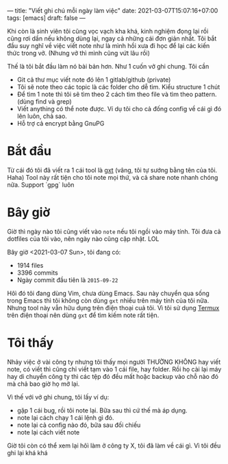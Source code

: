 ---
title: "Viết ghi chú mỗi ngày làm việc"
date: 2021-03-07T15:07:16+07:00
tags: [emacs]
draft: false
---

Khi còn là sinh viên tôi cũng vọc vạch kha khá, kinh nghiệm đọng lại rồi cũng rơi dần nếu không dùng lại, ngay cả những cái đơn giản nhất.
Tôi bắt đầu suy nghĩ về việc viết note như là mình hồi xưa đi học để lại các kiến thức trong vở. (Nhưng vở thì mình cũng vứt lâu rồi)


Thế là tôi bắt đầu làm nó bài bản hơn. Như 1 cuốn vở ghi chung. Tôi cần

- Git cả thư mục viết note đó lên 1 gitlab/github (private)
- Tôi sẽ note theo các topic là các folder cho dễ tìm. Kiểu structure 1 chút
- Để tìm 1 note thì tôi sẽ tìm theo 2 cách tìm theo file và tìm theo pattern. (dùng find và grep)
- Viết anything có thể note được. Ví dụ tôi cho cả đống config về cái gì đó lên luôn, chả sao.
- Hỗ trợ cả encrypt bằng GnuPG
* Bắt đầu

  Từ cái đó tôi đã viết ra 1 cái tool là [[https://github.com/txgvnn/gxt][gxt]] (vâng, tôi tự sướng bằng tên của tôi. Haha)
  Tool này rất tiện cho tôi note mọi thứ, và cả share note nhanh chóng nữa. Support `gpg` luôn

* Bây giờ
  Giờ thì ngày nào tôi cũng viết vào ~note~ nếu tôi ngồi vào máy tính. Tôi đưa cả dotfiles của tôi vào, nên ngày nào cũng cập nhật. LOL

  Bây giờ <2021-03-07 Sun>, tôi đang có:
  - 1914 files
  - 3396 commits
  - Ngày commit đầu tiên là ~2015-09-22~

  Hôì đó tôi đang dùng Vim, chưa dùng Emacs.
  Sau này chuyển qua sống trong Emacs thì tôi không còn dùng ~gxt~ nhiều trên máy tính của tôi nữa.
  Nhưng tool này vẫn hữu dụng trên điện thoại cuả tôi. Vì tôi sử dụng [[https://termux.com][Termux]] trên điện thoại nên dùng ~gxt~ để tìm kiếm note rất tiện.

* Tôi thấy

  Nhảy việc ở vài công ty nhưng tôi thấy mọi người THƯỜNG KHÔNG hay viết note, có viết thì cũng chỉ viết tạm vào 1 cái file, hay folder. Rồi họ cài lại máy hay di chuyển công ty thì các tệp đó đều mất hoặc backup vào chỗ nào đó mà chả bao giờ họ mở lại.


  Vì thế với vở ghi chung, tôi lấy ví dụ:
  - gặp 1 cái bug, rồi tôi note lại. Bữa sau thì cứ thế mà áp dụng.
  - note lại cách chạy 1 cái lệnh gì đó.
  - note lại cả config nào đó, bữa sau đối chiếu
  - note lại cách viết note

  Giờ tôi còn có thể xem lại hôì làm ở công ty X, tôi đã làm về cái gì. Vì tôi đều ghi lại khá khá
